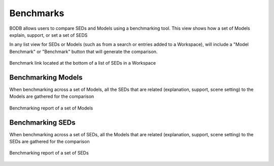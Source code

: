 Benchmarks
==============

BODB allows users to compare SEDs and Models using a benchmarking tool. This view shows how a set of Models explain, support, or set a set of SEDS

In any list view for SEDs or Models (such as from a search or entries added to a Workspace), will include a "Model Benchmark" or "Benchmark" button that will generate the comparison.

.. figure:: images/sed_benchmark.png
    :align: center
    :figclass: align-center

    Benchmark link located at the bottom of a list of SEDs in a Workspace
    
Benchmarking Models
-------------------

When benchmarking across a set of Models, all the SEDs that are related (explanation, support, scene setting) to the Models are gathered for the comparison

.. figure:: images/model_benchmark.png
    :align: center
    :figclass: align-center

    Benchmarking report of a set of Models
    
Benchmarking SEDs
-------------------

When benchmarking across a set of SEDs, all the Models that are related (explanation, support, scene setting) to the SEDs are gathered for the comparison

.. figure:: images/model_reverse_benchmark.png
    :align: center
    :figclass: align-center

    Benchmarking report of a set of SEDs
